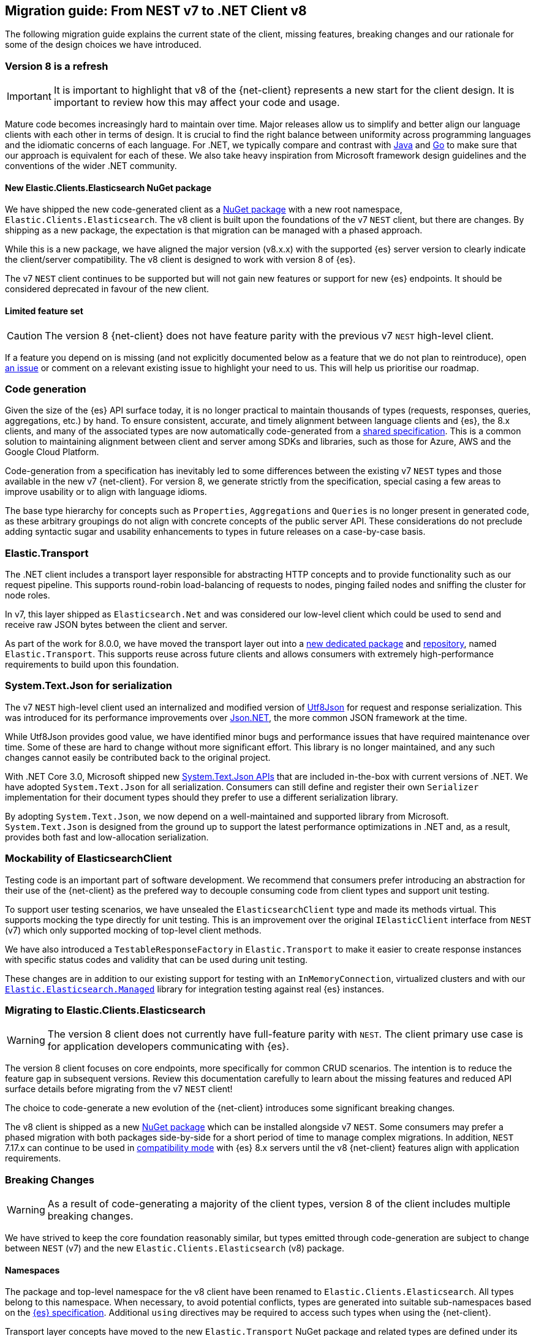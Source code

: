 [[migration-guide]]
== Migration guide: From NEST v7 to .NET Client v8

The following migration guide explains the current state of the client, missing 
features, breaking changes and our rationale for some of the design choices we have introduced.

[discrete]
=== Version 8 is a refresh

[IMPORTANT]
--
It is important to highlight that v8 of the {net-client} represents 
a new start for the client design. It is important to review how this may affect 
your code and usage. 
--

Mature code becomes increasingly hard to maintain over time. 
Major releases allow us to simplify and better align our language clients with 
each other in terms of design. It is crucial to find the right balance 
between uniformity across programming languages and the idiomatic concerns of 
each language. For .NET, we typically compare and contrast with https://github.com/elastic/elasticsearch-java[Java] and https://github.com/elastic/go-elasticsearch[Go] 
to make sure that our approach is equivalent for each of these. We also take 
heavy inspiration from Microsoft framework design guidelines and the conventions 
of the wider .NET community.

[discrete]
==== New Elastic.Clients.Elasticsearch NuGet package

We have shipped the new code-generated client as a 
https://www.nuget.org/packages/Elastic.Clients.Elasticsearch/[NuGet package]
with a new root namespace, `Elastic.Clients.Elasticsearch`. 
The v8 client is built upon the foundations of the v7 `NEST` client, but there 
are changes. By shipping as a new package, the expectation is that migration can 
be managed with a phased approach.

While this is a new package, we have aligned the major version (v8.x.x) with the 
supported {es} server version to clearly indicate the client/server compatibility. 
The v8 client is designed to work with version 8 of {es}.

The v7 `NEST` client continues to be supported but will not gain new features or 
support for new {es} endpoints. It should be considered deprecated in favour of 
the new client.

[discrete]
==== Limited feature set

[CAUTION]
--
The version 8 {net-client} does not have feature parity with the previous v7 `NEST` 
high-level client.
--

If a feature you depend on is missing (and not explicitly documented below as a 
feature that we do not plan to reintroduce), open https://github.com/elastic/elasticsearch-net/issues/new/choose[an issue] 
or comment on a relevant existing issue to highlight your need to us. This will 
help us prioritise our roadmap.

[discrete]
=== Code generation

Given the size of the {es} API surface today, it is no longer practical 
to maintain thousands of types (requests, responses, queries, aggregations, etc.) 
by hand. To ensure consistent, accurate, and timely alignment between language 
clients and {es}, the 8.x clients, and many of the associated types are now 
automatically code-generated from a https://github.com/elastic/elasticsearch-specification[shared specification]. This is a common solution to maintaining alignment between 
client and server among SDKs and libraries, such as those for Azure, AWS and the 
Google Cloud Platform.

Code-generation from a specification has inevitably led to some differences 
between the existing v7 `NEST` types and those available in the new v7 {net-client}. 
For version 8, we generate strictly from the specification, special 
casing a few areas to improve usability or to align with language idioms. 

The base type hierarchy for concepts such as `Properties`, `Aggregations` and 
`Queries` is no longer present in generated code, as these arbitrary groupings do 
not align with concrete concepts of the public server API. These considerations 
do not preclude adding syntactic sugar and usability enhancements to types in future 
releases on a case-by-case basis.

[discrete]
=== Elastic.Transport

The .NET client includes a transport layer responsible for abstracting HTTP 
concepts and to provide functionality such as our request pipeline. This 
supports round-robin load-balancing of requests to nodes, pinging failed 
nodes and sniffing the cluster for node roles.

In v7, this layer shipped as `Elasticsearch.Net` and was considered our low-level 
client which could be used to send and receive raw JSON bytes between the client 
and server.

As part of the work for 8.0.0, we have moved the transport layer out into 
a https://www.nuget.org/packages/Elastic.Transport[new dedicated package] and 
https://github.com/elastic/elastic-transport-net[repository], named 
`Elastic.Transport`. This supports reuse across future clients and allows 
consumers with extremely high-performance requirements to build upon this foundation.

[discrete]
=== System.Text.Json for serialization

The v7 `NEST` high-level client used an internalized and modified version of 
https://github.com/neuecc/Utf8Json[Utf8Json] for request and response 
serialization. This was introduced for its performance improvements 
over https://www.newtonsoft.com/json[Json.NET], the more common JSON framework at 
the time.

While Utf8Json provides good value, we have identified minor bugs and 
performance issues that have required maintenance over time. Some of these 
are hard to change without more significant effort. This library is no longer 
maintained, and any such changes cannot easily be contributed back to the 
original project.

With .NET Core 3.0, Microsoft shipped new https://devblogs.microsoft.com/dotnet/try-the-new-system-text-json-apis[System.Text.Json APIs] 
that are included in-the-box with current versions of .NET. We have adopted 
`System.Text.Json` for all serialization. Consumers can still define and register 
their own `Serializer` implementation for their document types should they prefer 
to use a different serialization library.

By adopting `System.Text.Json`, we now depend on a well-maintained and supported 
library from Microsoft. `System.Text.Json` is designed from the ground up to support 
the latest performance optimizations in .NET and, as a result, provides both fast and low-allocation serialization.

[discrete]
=== Mockability of ElasticsearchClient

Testing code is an important part of software development. We recommend 
that consumers prefer introducing an abstraction for their use of the {net-client} 
as the prefered way to decouple consuming code from client types and support unit 
testing. 

To support user testing scenarios, we have unsealed the `ElasticsearchClient` 
type and made its methods virtual. This supports mocking the type directly for unit 
testing. This is an improvement over the original `IElasticClient` interface from
`NEST` (v7) which only supported mocking of top-level client methods.

We have also introduced a `TestableResponseFactory` in `Elastic.Transport` to 
make it easier to create response instances with specific status codes and validity 
that can be used during unit testing.

These changes are in addition to our existing support for testing with an 
`InMemoryConnection`, virtualized clusters and with our 
https://github.com/elastic/elasticsearch-net-abstractions/blob/master/src/Elastic.Elasticsearch.Managed[`Elastic.Elasticsearch.Managed`] library for integration 
testing against real {es} instances.

[discrete]
=== Migrating to Elastic.Clients.Elasticsearch

[WARNING]
--
The version 8 client does not currently have full-feature parity with `NEST`. The 
client primary use case is for application developers communicating with {es}.
-- 

The version 8 client focuses on core endpoints, more specifically for common CRUD 
scenarios. The intention is to reduce the feature gap in subsequent versions. Review this documentation carefully to learn about the missing features and reduced API surface details before migrating from the v7 `NEST` client!

The choice to code-generate a new evolution of the {net-client} introduces some 
significant breaking changes.

The v8 client is shipped as a new https://www.nuget.org/packages/Elastic.Clients.Elasticsearch/[NuGet package] 
which can be installed alongside v7 `NEST`. Some consumers may prefer a phased migration with both 
packages side-by-side for a short period of time to manage complex migrations. In addition, `NEST` 7.17.x can continue to be used in 
https://www.elastic.co/guide/en/elasticsearch/client/net-api/7.17/connecting-to-elasticsearch-v8.html[compatibility mode] 
with {es} 8.x servers until the v8 {net-client} features 
align with application requirements.

[discrete]
=== Breaking Changes

[WARNING]
--
As a result of code-generating a majority of the client types, version 8 of 
the client includes multiple breaking changes.
--

We have strived to keep the core foundation reasonably similar, but types emitted 
through code-generation are subject to change between `NEST` (v7) and the new 
`Elastic.Clients.Elasticsearch` (v8) package.

[discrete]
==== Namespaces

The package and top-level namespace for the v8 client have been renamed to 
`Elastic.Clients.Elasticsearch`. All types belong to this namespace. When 
necessary, to avoid potential conflicts, types are generated into suitable 
sub-namespaces based on the https://github.com/elastic/elasticsearch-specification[{es} specification]. Additional `using` directives may be required to access such types 
when using the {net-client}.

Transport layer concepts have moved to the new `Elastic.Transport` NuGet package 
and related types are defined under its namespace. Some configuration and low-level transport functionality may require a `using` directive for the `Elastic.Transport` 
namespace.

[discrete]
==== Type names

Type names may have changed from previous versions. We are not listing these 
explicitly due to the potentially vast number of subtle differences. 
Type names will now more closely align to those used in the JSON and as documented 
in the {es} documentation.

[discrete]
==== Class members

Types may include renamed properties based on the {es} specification, 
which differ from the original `NEST` property names. The types used for properties 
may also have changed due to code-generation. If you identify missing or 
incorrectly-typed properties, please open https://github.com/elastic/elasticsearch-net/issues/new/choose[an issue] to alert us.

[discrete]
==== Sealing classes

Opinions on "sealing by default" within the .NET ecosystem tend to be quite 
polarized. Microsoft seal all internal types for potential performance gains 
and we see a benefit in starting with that approach for the {net-client}, 
even for our public API surface. 

While it prevents inheritance and, therefore, may inhibit a few consumer scenarios, 
sealing by default is intended to avoid the unexpected or invalid 
extension of types that could inadvertently be broken in the future.

[discrete]
==== Removed features

As part of the clean-slate redesign of the new client,
certain features are removed from the v8.0 client. These are listed below:

[discrete]
===== Attribute mappings

In previous versions of the `NEST` client, attributes could be used to configure 
the mapping behaviour and inference for user types. It is recommended that 
mapping be completed via the fluent API when configuring client instances. 
`System.Text.Json` attributes may be used to rename 
and ignore properties during source serialization.

[discrete]
===== CAT APIs

The https://www.elastic.co/guide/en/elasticsearch/reference/current/cat.html[CAT APIs] 
of {es} are intended for human-readable usage and will no longer be supported 
via the v8 {net-client}.

[discrete]
===== Interface removal

Several interfaces are removed to simplify the library and avoid interfaces where only a 
single implementation of that interface is expected to exist, such as 
`IElasticClient` in `NEST`. Abstract base classes are preferred
over interfaces across the library, as this makes it easier to add enhancements 
without introducing breaking changes for derived types.

[discrete]
==== Missing features

The following are some of the main features which 
have not been re-implemented for the v8 client. 
These might be reviewed and prioritized for inclusion in
future releases.

* Query DSL operators for combining queries.
* Scroll Helper.
* Fluent API for union types.
* `AutoMap` for field datatype inference.
* Visitor pattern support for types such as `Properties`.
* Support for `JoinField` which affects `ChildrenAggregation`.
* Conditionless queries.
* DiagnosticSources have been removed in `Elastic.Transport` to provide a clean-slate
for an improved diagnostics story. The {net-client} emits https://opentelemetry.io/[OpenTelemetry] compatible `Activity` spans which can be consumed by APM agents such as the https://www.elastic.co/guide/en/apm/agent/dotnet/current/index.html[Elastic APM Agent for .NET]. 
* Documentation is a work in progress, and we will expand on the documented scenarios
in future releases.

[discrete]
=== Reduced API surface

In the current versions of the code-generated .NET client, supporting commonly used 
endpoints is critical. Some specific queries and aggregations need further work to generate code correctly, 
hence they are not included yet. 
Ensure that the features you are using are currently supported before migrating.

An up to date list of all supported and unsupported endpoints can be found on https://github.com/elastic/elasticsearch-net/issues/7890[GitHub].

[discrete]
=== Workarounds for missing features

If you encounter a missing feature with the v8 client, there are several ways to temporarily work around this issue until we officially reintroduce the feature.

`NEST` 7.17.x can continue to be used in 
https://www.elastic.co/guide/en/elasticsearch/client/net-api/7.17/connecting-to-elasticsearch-v8.html[compatibility mode] 
with {es} 8.x servers until the v8 {net-client} features 
align with application requirements.

As a last resort, the low-level client `Elastic.Transport` can be used to create any desired request by hand:

[source,csharp]
----
var body = """
	{
	  "name": "my-api-key",
	  "expiration": "1d",   
	  "...": "..."
	}
	""";

var response = await client.Transport.RequestAsync<StringResponse>(HttpMethod.POST, "/_security/api_key", PostData.String(body));
----